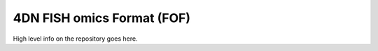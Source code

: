 ###########################
4DN FISH omics Format (FOF)
###########################

High level info on the repository goes here.
